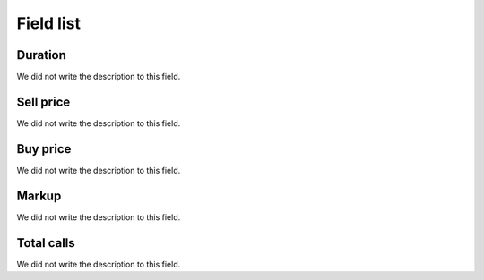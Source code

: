 .. _callSummaryDayAgent-menu-list:

**********
Field list
**********



.. _callSummaryDayAgent-sumsessiontime:

Duration
""""""""

| We did not write the description to this field.




.. _callSummaryDayAgent-sumsessionbill:

Sell price
""""""""""

| We did not write the description to this field.




.. _callSummaryDayAgent-sumbuycost:

Buy price
"""""""""

| We did not write the description to this field.




.. _callSummaryDayAgent-sumlucro:

Markup
""""""

| We did not write the description to this field.




.. _callSummaryDayAgent-sumnbcall:

Total calls
"""""""""""

| We did not write the description to this field.



